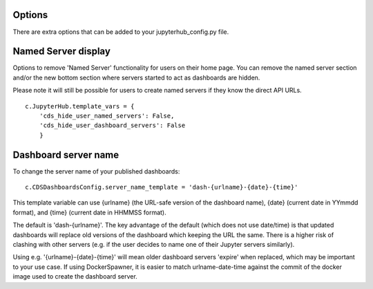 .. _options:


Options
~~~~~~~

There are extra options that can be added to your jupyterhub_config.py file.

Named Server display
~~~~~~~~~~~~~~~~~~~~

Options to remove 'Named Server' functionality for users on their home page. 
You can remove the named server section and/or the new bottom section where servers started to act as dashboards are hidden.

Please note it will still be possible for users to create named servers if they know the direct API URLs.

::

    c.JupyterHub.template_vars = {
        'cds_hide_user_named_servers': False,
        'cds_hide_user_dashboard_servers': False
        }

Dashboard server name
~~~~~~~~~~~~~~~~~~~~~

To change the server name of your published dashboards:

::

    c.CDSDashboardsConfig.server_name_template = 'dash-{urlname}-{date}-{time}'

This template variable can use {urlname} (the URL-safe version of the dashboard name), {date} (current date in YYmmdd format),
and {time} (current date in HHMMSS format).

The default is 'dash-{urlname}'. The key advantage of the default (which does not use date/time) is that updated dashboards will replace old 
versions of the dashboard which keeping the URL the same. There is a higher risk of clashing with other servers (e.g. if the user decides to name 
one of their Jupyter servers similarly).

Using e.g. '{urlname}-{date}-{time}' will mean older dashboard servers 'expire' when replaced, which may be important to your use case. 
If using DockerSpawner, it is easier to match urlname-date-time against the commit of the docker image used to create the dashboard server.
